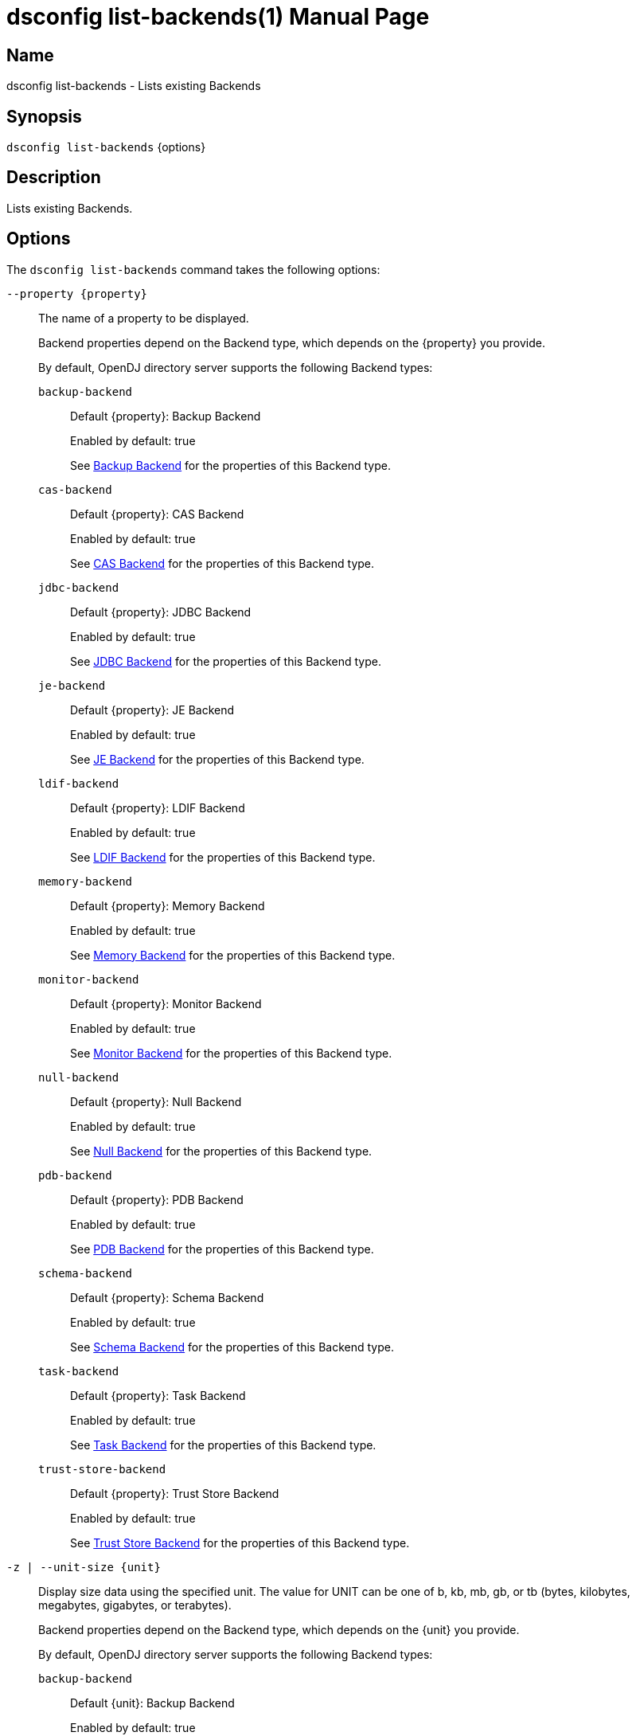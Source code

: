 ////
  The contents of this file are subject to the terms of the Common Development and
  Distribution License (the License). You may not use this file except in compliance with the
  License.

  You can obtain a copy of the License at legal/CDDLv1.0.txt. See the License for the
  specific language governing permission and limitations under the License.

  When distributing Covered Software, include this CDDL Header Notice in each file and include
  the License file at legal/CDDLv1.0.txt. If applicable, add the following below the CDDL
  Header, with the fields enclosed by brackets [] replaced by your own identifying
  information: "Portions Copyright [year] [name of copyright owner]".

  Copyright 2011-2017 ForgeRock AS.
  Portions Copyright 2024-2025 3A Systems LLC.
////

[#dsconfig-list-backends]
= dsconfig list-backends(1)
:doctype: manpage
:manmanual: Directory Server Tools
:mansource: OpenDJ

== Name
dsconfig list-backends - Lists existing Backends

== Synopsis

`dsconfig list-backends` {options}

[#dsconfig-list-backends-description]
== Description

Lists existing Backends.



[#dsconfig-list-backends-options]
== Options

The `dsconfig list-backends` command takes the following options:

--
`--property {property}`::

The name of a property to be displayed.
+

[open]
====
Backend properties depend on the Backend type, which depends on the {property} you provide.

By default, OpenDJ directory server supports the following Backend types:

`backup-backend`::
+
Default {property}: Backup Backend
+
Enabled by default: true
+
See  <<dsconfig-list-backends-backup-backend>> for the properties of this Backend type.
`cas-backend`::
+
Default {property}: CAS Backend
+
Enabled by default: true
+
See  <<dsconfig-list-backends-cas-backend>> for the properties of this Backend type.
`jdbc-backend`::
+
Default {property}: JDBC Backend
+
Enabled by default: true
+
See  <<dsconfig-list-backends-jdbc-backend>> for the properties of this Backend type.
`je-backend`::
+
Default {property}: JE Backend
+
Enabled by default: true
+
See  <<dsconfig-list-backends-je-backend>> for the properties of this Backend type.
`ldif-backend`::
+
Default {property}: LDIF Backend
+
Enabled by default: true
+
See  <<dsconfig-list-backends-ldif-backend>> for the properties of this Backend type.
`memory-backend`::
+
Default {property}: Memory Backend
+
Enabled by default: true
+
See  <<dsconfig-list-backends-memory-backend>> for the properties of this Backend type.
`monitor-backend`::
+
Default {property}: Monitor Backend
+
Enabled by default: true
+
See  <<dsconfig-list-backends-monitor-backend>> for the properties of this Backend type.
`null-backend`::
+
Default {property}: Null Backend
+
Enabled by default: true
+
See  <<dsconfig-list-backends-null-backend>> for the properties of this Backend type.
`pdb-backend`::
+
Default {property}: PDB Backend
+
Enabled by default: true
+
See  <<dsconfig-list-backends-pdb-backend>> for the properties of this Backend type.
`schema-backend`::
+
Default {property}: Schema Backend
+
Enabled by default: true
+
See  <<dsconfig-list-backends-schema-backend>> for the properties of this Backend type.
`task-backend`::
+
Default {property}: Task Backend
+
Enabled by default: true
+
See  <<dsconfig-list-backends-task-backend>> for the properties of this Backend type.
`trust-store-backend`::
+
Default {property}: Trust Store Backend
+
Enabled by default: true
+
See  <<dsconfig-list-backends-trust-store-backend>> for the properties of this Backend type.
====

`-z | --unit-size {unit}`::

Display size data using the specified unit. The value for UNIT can be one of b, kb, mb, gb, or tb (bytes, kilobytes, megabytes, gigabytes, or terabytes).
+

[open]
====
Backend properties depend on the Backend type, which depends on the {unit} you provide.

By default, OpenDJ directory server supports the following Backend types:

`backup-backend`::
+
Default {unit}: Backup Backend
+
Enabled by default: true
+
See  <<dsconfig-list-backends-backup-backend>> for the properties of this Backend type.
`cas-backend`::
+
Default {unit}: CAS Backend
+
Enabled by default: true
+
See  <<dsconfig-list-backends-cas-backend>> for the properties of this Backend type.
`jdbc-backend`::
+
Default {unit}: JDBC Backend
+
Enabled by default: true
+
See  <<dsconfig-list-backends-jdbc-backend>> for the properties of this Backend type.
`je-backend`::
+
Default {unit}: JE Backend
+
Enabled by default: true
+
See  <<dsconfig-list-backends-je-backend>> for the properties of this Backend type.
`ldif-backend`::
+
Default {unit}: LDIF Backend
+
Enabled by default: true
+
See  <<dsconfig-list-backends-ldif-backend>> for the properties of this Backend type.
`memory-backend`::
+
Default {unit}: Memory Backend
+
Enabled by default: true
+
See  <<dsconfig-list-backends-memory-backend>> for the properties of this Backend type.
`monitor-backend`::
+
Default {unit}: Monitor Backend
+
Enabled by default: true
+
See  <<dsconfig-list-backends-monitor-backend>> for the properties of this Backend type.
`null-backend`::
+
Default {unit}: Null Backend
+
Enabled by default: true
+
See  <<dsconfig-list-backends-null-backend>> for the properties of this Backend type.
`pdb-backend`::
+
Default {unit}: PDB Backend
+
Enabled by default: true
+
See  <<dsconfig-list-backends-pdb-backend>> for the properties of this Backend type.
`schema-backend`::
+
Default {unit}: Schema Backend
+
Enabled by default: true
+
See  <<dsconfig-list-backends-schema-backend>> for the properties of this Backend type.
`task-backend`::
+
Default {unit}: Task Backend
+
Enabled by default: true
+
See  <<dsconfig-list-backends-task-backend>> for the properties of this Backend type.
`trust-store-backend`::
+
Default {unit}: Trust Store Backend
+
Enabled by default: true
+
See  <<dsconfig-list-backends-trust-store-backend>> for the properties of this Backend type.
====

`-m | --unit-time {unit}`::

Display time data using the specified unit. The value for UNIT can be one of ms, s, m, h, d, or w (milliseconds, seconds, minutes, hours, days, or weeks).
+

[open]
====
Backend properties depend on the Backend type, which depends on the {unit} you provide.

By default, OpenDJ directory server supports the following Backend types:

`backup-backend`::
+
Default {unit}: Backup Backend
+
Enabled by default: true
+
See  <<dsconfig-list-backends-backup-backend>> for the properties of this Backend type.
`cas-backend`::
+
Default {unit}: CAS Backend
+
Enabled by default: true
+
See  <<dsconfig-list-backends-cas-backend>> for the properties of this Backend type.
`jdbc-backend`::
+
Default {unit}: JDBC Backend
+
Enabled by default: true
+
See  <<dsconfig-list-backends-jdbc-backend>> for the properties of this Backend type.
`je-backend`::
+
Default {unit}: JE Backend
+
Enabled by default: true
+
See  <<dsconfig-list-backends-je-backend>> for the properties of this Backend type.
`ldif-backend`::
+
Default {unit}: LDIF Backend
+
Enabled by default: true
+
See  <<dsconfig-list-backends-ldif-backend>> for the properties of this Backend type.
`memory-backend`::
+
Default {unit}: Memory Backend
+
Enabled by default: true
+
See  <<dsconfig-list-backends-memory-backend>> for the properties of this Backend type.
`monitor-backend`::
+
Default {unit}: Monitor Backend
+
Enabled by default: true
+
See  <<dsconfig-list-backends-monitor-backend>> for the properties of this Backend type.
`null-backend`::
+
Default {unit}: Null Backend
+
Enabled by default: true
+
See  <<dsconfig-list-backends-null-backend>> for the properties of this Backend type.
`pdb-backend`::
+
Default {unit}: PDB Backend
+
Enabled by default: true
+
See  <<dsconfig-list-backends-pdb-backend>> for the properties of this Backend type.
`schema-backend`::
+
Default {unit}: Schema Backend
+
Enabled by default: true
+
See  <<dsconfig-list-backends-schema-backend>> for the properties of this Backend type.
`task-backend`::
+
Default {unit}: Task Backend
+
Enabled by default: true
+
See  <<dsconfig-list-backends-task-backend>> for the properties of this Backend type.
`trust-store-backend`::
+
Default {unit}: Trust Store Backend
+
Enabled by default: true
+
See  <<dsconfig-list-backends-trust-store-backend>> for the properties of this Backend type.
====

--

[#dsconfig-list-backends-backup-backend]
== Backup Backend

Backends of type backup-backend have the following properties:

--


backend-id::
[open]
====
Description::
Specifies a name to identify the associated backend. The name must be unique among all backends in the server. The backend ID may not be altered after the backend is created in the server.


Default Value::
None


Allowed Values::
A String


Multi-valued::
No

Required::
Yes

Admin Action Required::
None

Advanced Property::
No

Read-only::
Yes


====

backup-directory::
[open]
====
Description::
Specifies the path to a backup directory containing one or more backups for a particular backend. This is a multivalued property. Each value may specify a different backup directory if desired (one for each backend for which backups are taken). Values may be either absolute paths or paths that are relative to the base of the OpenDJ directory server installation.


Default Value::
None


Allowed Values::
A String


Multi-valued::
Yes

Required::
Yes

Admin Action Required::
None

Advanced Property::
No

Read-only::
No


====

base-dn::
[open]
====
Description::
Specifies the base DN(s) for the data that the backend handles. A single backend may be responsible for one or more base DNs. Note that no two backends may have the same base DN although one backend may have a base DN that is below a base DN provided by another backend (similar to the use of sub-suffixes in the Sun Java System Directory Server). If any of the base DNs is subordinate to a base DN for another backend, then all base DNs for that backend must be subordinate to that same base DN.


Default Value::
None


Allowed Values::
A valid DN.


Multi-valued::
Yes

Required::
Yes

Admin Action Required::
NoneNo administrative action is required by default although some action may be required on a per-backend basis before the new base DN may be used.

Advanced Property::
No

Read-only::
No


====

enabled::
[open]
====
Description::
Indicates whether the backend is enabled in the server. If a backend is not enabled, then its contents are not accessible when processing operations.


Default Value::
None


Allowed Values::
true
false


Multi-valued::
No

Required::
Yes

Admin Action Required::
None

Advanced Property::
No

Read-only::
No


====

java-class::
[open]
====
Description::
Specifies the fully-qualified name of the Java class that provides the backend implementation. 


Default Value::
org.opends.server.backends.BackupBackend


Allowed Values::
A Java class that implements or extends the class(es): org.opends.server.api.Backend


Multi-valued::
No

Required::
Yes

Admin Action Required::
The Backend must be disabled and re-enabled for changes to this setting to take effect

Advanced Property::
Yes (Use --advanced in interactive mode.)

Read-only::
No


====

writability-mode::
[open]
====
Description::
Specifies the behavior that the backend should use when processing write operations. 


Default Value::
disabled


Allowed Values::


disabled::
Causes all write attempts to fail.

enabled::
Allows write operations to be performed in that backend (if the requested operation is valid, the user has permission to perform the operation, the backend supports that type of write operation, and the global writability-mode property is also enabled).

internal-only::
Causes external write attempts to fail but allows writes by replication and internal operations.



Multi-valued::
No

Required::
Yes

Admin Action Required::
None

Advanced Property::
Yes (Use --advanced in interactive mode.)

Read-only::
No


====



--

[#dsconfig-list-backends-cas-backend]
== CAS Backend

Backends of type cas-backend have the following properties:

--


backend-id::
[open]
====
Description::
Specifies a name to identify the associated backend. The name must be unique among all backends in the server. The backend ID may not be altered after the backend is created in the server.


Default Value::
None


Allowed Values::
A String


Multi-valued::
No

Required::
Yes

Admin Action Required::
None

Advanced Property::
No

Read-only::
Yes


====

base-dn::
[open]
====
Description::
Specifies the base DN(s) for the data that the backend handles. A single backend may be responsible for one or more base DNs. Note that no two backends may have the same base DN although one backend may have a base DN that is below a base DN provided by another backend (similar to the use of sub-suffixes in the Sun Java System Directory Server). If any of the base DNs is subordinate to a base DN for another backend, then all base DNs for that backend must be subordinate to that same base DN.


Default Value::
None


Allowed Values::
A valid DN.


Multi-valued::
Yes

Required::
Yes

Admin Action Required::
NoneNo administrative action is required by default although some action may be required on a per-backend basis before the new base DN may be used.

Advanced Property::
No

Read-only::
No


====

cipher-key-length::
[open]
====
Description::
Specifies the key length in bits for the preferred cipher. 


Default Value::
128


Allowed Values::
An integer value. Lower value is 0.


Multi-valued::
No

Required::
No

Admin Action Required::
NoneChanges to this property take effect immediately but only affect cryptographic operations performed after the change.

Advanced Property::
No

Read-only::
No


====

cipher-transformation::
[open]
====
Description::
Specifies the cipher for the directory server. The syntax is &quot;algorithm/mode/padding&quot;. The full transformation is required: specifying only an algorithm and allowing the cipher provider to supply the default mode and padding is not supported, because there is no guarantee these default values are the same among different implementations. Some cipher algorithms, including RC4 and ARCFOUR, do not have a mode or padding, and hence must be specified using NONE for the mode field and NoPadding for the padding field. For example, RC4/NONE/NoPadding.


Default Value::
AES/CBC/PKCS5Padding


Allowed Values::
A String


Multi-valued::
No

Required::
No

Admin Action Required::
NoneChanges to this property take effect immediately but only affect cryptographic operations performed after the change.

Advanced Property::
No

Read-only::
No


====

compact-encoding::
[open]
====
Description::
Indicates whether the backend should use a compact form when encoding entries by compressing the attribute descriptions and object class sets. Note that this property applies only to the entries themselves and does not impact the index data.


Default Value::
true


Allowed Values::
true
false


Multi-valued::
No

Required::
No

Admin Action Required::
NoneChanges to this setting take effect only for writes that occur after the change is made. It is not retroactively applied to existing data.

Advanced Property::
No

Read-only::
No


====

confidentiality-enabled::
[open]
====
Description::
Indicates whether the backend should make entries in database files readable only by Directory Server. Confidentiality is achieved by enrypting entries before writing them to the underlying storage. Entry encryption will protect data on disk from unauthorised parties reading the files; for complete protection, also set confidentiality for sensitive attributes indexes. The property cannot be set to false if some of the indexes have confidentiality set to true.


Default Value::
false


Allowed Values::
true
false


Multi-valued::
No

Required::
No

Admin Action Required::
None

Advanced Property::
No

Read-only::
No


====

db-directory::
[open]
====
Description::
Specifies the keyspace name The path may be either an absolute path or a path relative to the directory containing the base of the OpenDJ directory server installation. The path may be any valid directory path in which the server has appropriate permissions to read and write files and has sufficient space to hold the database contents.


Default Value::
ldap_opendj


Allowed Values::
A String


Multi-valued::
No

Required::
Yes

Admin Action Required::
The Backend must be disabled and re-enabled for changes to this setting to take effect

Advanced Property::
No

Read-only::
No


====

enabled::
[open]
====
Description::
Indicates whether the backend is enabled in the server. If a backend is not enabled, then its contents are not accessible when processing operations.


Default Value::
None


Allowed Values::
true
false


Multi-valued::
No

Required::
Yes

Admin Action Required::
None

Advanced Property::
No

Read-only::
No


====

entries-compressed::
[open]
====
Description::
Indicates whether the backend should attempt to compress entries before storing them in the database. Note that this property applies only to the entries themselves and does not impact the index data. Further, the effectiveness of the compression is based on the type of data contained in the entry.


Default Value::
false


Allowed Values::
true
false


Multi-valued::
No

Required::
No

Admin Action Required::
NoneChanges to this setting take effect only for writes that occur after the change is made. It is not retroactively applied to existing data.

Advanced Property::
Yes (Use --advanced in interactive mode.)

Read-only::
No


====

import-offheap-memory-size::
[open]
====
Description::
Specifies the amount of off-heap memory dedicated to the online operation (import-ldif, rebuild-index). 


Default Value::
Use only heap memory.


Allowed Values::



Multi-valued::
No

Required::
No

Admin Action Required::
None

Advanced Property::
Yes (Use --advanced in interactive mode.)

Read-only::
No


====

index-entry-limit::
[open]
====
Description::
Specifies the maximum number of entries that is allowed to match a given index key before that particular index key is no longer maintained. This property is analogous to the ALL IDs threshold in the Sun Java System Directory Server. Note that this is the default limit for the backend, and it may be overridden on a per-attribute basis.A value of 0 means there is no limit.


Default Value::
4000


Allowed Values::
An integer value. Lower value is 0. Upper value is 2147483647.


Multi-valued::
No

Required::
No

Admin Action Required::
NoneIf any index keys have already reached this limit, indexes need to be rebuilt before they are allowed to use the new limit.

Advanced Property::
No

Read-only::
No


====

index-filter-analyzer-enabled::
[open]
====
Description::
Indicates whether to gather statistical information about the search filters processed by the directory server while evaluating the usage of indexes. Analyzing indexes requires gathering search filter usage patterns from user requests, especially for values as specified in the filters and subsequently looking the status of those values into the index files. When a search requests is processed, internal or user generated, a first phase uses indexes to find potential entries to be returned. Depending on the search filter, if the index of one of the specified attributes matches too many entries (exceeds the index entry limit), the search becomes non-indexed. In any case, all entries thus gathered (or the entire DIT) are matched against the filter for actually returning the search result.


Default Value::
false


Allowed Values::
true
false


Multi-valued::
No

Required::
No

Admin Action Required::
None

Advanced Property::
Yes (Use --advanced in interactive mode.)

Read-only::
No


====

index-filter-analyzer-max-filters::
[open]
====
Description::
The maximum number of search filter statistics to keep. When the maximum number of search filter is reached, the least used one will be deleted.


Default Value::
25


Allowed Values::
An integer value. Lower value is 1.


Multi-valued::
No

Required::
No

Admin Action Required::
None

Advanced Property::
Yes (Use --advanced in interactive mode.)

Read-only::
No


====

java-class::
[open]
====
Description::
Specifies the fully-qualified name of the Java class that provides the backend implementation. 


Default Value::
org.opends.server.backends.cassandra.Backend


Allowed Values::
A Java class that implements or extends the class(es): org.opends.server.api.Backend


Multi-valued::
No

Required::
Yes

Admin Action Required::
The Backend must be disabled and re-enabled for changes to this setting to take effect

Advanced Property::
Yes (Use --advanced in interactive mode.)

Read-only::
No


====

preload-time-limit::
[open]
====
Description::
Specifies the length of time that the backend is allowed to spend &quot;pre-loading&quot; data when it is initialized. The pre-load process is used to pre-populate the database cache, so that it can be more quickly available when the server is processing requests. A duration of zero means there is no pre-load.


Default Value::
0s


Allowed Values::
<xinclude:include href="itemizedlist-duration.xml" />
Lower limit is 0 milliseconds.Upper limit is 2147483647 milliseconds.


Multi-valued::
No

Required::
No

Admin Action Required::
None

Advanced Property::
Yes (Use --advanced in interactive mode.)

Read-only::
No


====

writability-mode::
[open]
====
Description::
Specifies the behavior that the backend should use when processing write operations. 


Default Value::
enabled


Allowed Values::


disabled::
Causes all write attempts to fail.

enabled::
Allows write operations to be performed in that backend (if the requested operation is valid, the user has permission to perform the operation, the backend supports that type of write operation, and the global writability-mode property is also enabled).

internal-only::
Causes external write attempts to fail but allows writes by replication and internal operations.



Multi-valued::
No

Required::
Yes

Admin Action Required::
None

Advanced Property::
No

Read-only::
No


====



--

[#dsconfig-list-backends-jdbc-backend]
== JDBC Backend

Backends of type jdbc-backend have the following properties:

--


backend-id::
[open]
====
Description::
Specifies a name to identify the associated backend. The name must be unique among all backends in the server. The backend ID may not be altered after the backend is created in the server.


Default Value::
None


Allowed Values::
A String


Multi-valued::
No

Required::
Yes

Admin Action Required::
None

Advanced Property::
No

Read-only::
Yes


====

base-dn::
[open]
====
Description::
Specifies the base DN(s) for the data that the backend handles. A single backend may be responsible for one or more base DNs. Note that no two backends may have the same base DN although one backend may have a base DN that is below a base DN provided by another backend (similar to the use of sub-suffixes in the Sun Java System Directory Server). If any of the base DNs is subordinate to a base DN for another backend, then all base DNs for that backend must be subordinate to that same base DN.


Default Value::
None


Allowed Values::
A valid DN.


Multi-valued::
Yes

Required::
Yes

Admin Action Required::
NoneNo administrative action is required by default although some action may be required on a per-backend basis before the new base DN may be used.

Advanced Property::
No

Read-only::
No


====

cipher-key-length::
[open]
====
Description::
Specifies the key length in bits for the preferred cipher. 


Default Value::
128


Allowed Values::
An integer value. Lower value is 0.


Multi-valued::
No

Required::
No

Admin Action Required::
NoneChanges to this property take effect immediately but only affect cryptographic operations performed after the change.

Advanced Property::
No

Read-only::
No


====

cipher-transformation::
[open]
====
Description::
Specifies the cipher for the directory server. The syntax is &quot;algorithm/mode/padding&quot;. The full transformation is required: specifying only an algorithm and allowing the cipher provider to supply the default mode and padding is not supported, because there is no guarantee these default values are the same among different implementations. Some cipher algorithms, including RC4 and ARCFOUR, do not have a mode or padding, and hence must be specified using NONE for the mode field and NoPadding for the padding field. For example, RC4/NONE/NoPadding.


Default Value::
AES/CBC/PKCS5Padding


Allowed Values::
A String


Multi-valued::
No

Required::
No

Admin Action Required::
NoneChanges to this property take effect immediately but only affect cryptographic operations performed after the change.

Advanced Property::
No

Read-only::
No


====

compact-encoding::
[open]
====
Description::
Indicates whether the backend should use a compact form when encoding entries by compressing the attribute descriptions and object class sets. Note that this property applies only to the entries themselves and does not impact the index data.


Default Value::
true


Allowed Values::
true
false


Multi-valued::
No

Required::
No

Admin Action Required::
NoneChanges to this setting take effect only for writes that occur after the change is made. It is not retroactively applied to existing data.

Advanced Property::
No

Read-only::
No


====

confidentiality-enabled::
[open]
====
Description::
Indicates whether the backend should make entries in database files readable only by Directory Server. Confidentiality is achieved by enrypting entries before writing them to the underlying storage. Entry encryption will protect data on disk from unauthorised parties reading the files; for complete protection, also set confidentiality for sensitive attributes indexes. The property cannot be set to false if some of the indexes have confidentiality set to true.


Default Value::
false


Allowed Values::
true
false


Multi-valued::
No

Required::
No

Admin Action Required::
None

Advanced Property::
No

Read-only::
No


====

db-directory::
[open]
====
Description::
Specifies the connection string jdbc:postgresql://localhost/test


Default Value::
jdbc:postgresql://localhost/test


Allowed Values::
A String


Multi-valued::
No

Required::
Yes

Admin Action Required::
The Backend must be disabled and re-enabled for changes to this setting to take effect

Advanced Property::
No

Read-only::
No


====

enabled::
[open]
====
Description::
Indicates whether the backend is enabled in the server. If a backend is not enabled, then its contents are not accessible when processing operations.


Default Value::
None


Allowed Values::
true
false


Multi-valued::
No

Required::
Yes

Admin Action Required::
None

Advanced Property::
No

Read-only::
No


====

entries-compressed::
[open]
====
Description::
Indicates whether the backend should attempt to compress entries before storing them in the database. Note that this property applies only to the entries themselves and does not impact the index data. Further, the effectiveness of the compression is based on the type of data contained in the entry.


Default Value::
false


Allowed Values::
true
false


Multi-valued::
No

Required::
No

Admin Action Required::
NoneChanges to this setting take effect only for writes that occur after the change is made. It is not retroactively applied to existing data.

Advanced Property::
Yes (Use --advanced in interactive mode.)

Read-only::
No


====

import-offheap-memory-size::
[open]
====
Description::
Specifies the amount of off-heap memory dedicated to the online operation (import-ldif, rebuild-index). 


Default Value::
Use only heap memory.


Allowed Values::



Multi-valued::
No

Required::
No

Admin Action Required::
None

Advanced Property::
Yes (Use --advanced in interactive mode.)

Read-only::
No


====

index-entry-limit::
[open]
====
Description::
Specifies the maximum number of entries that is allowed to match a given index key before that particular index key is no longer maintained. This property is analogous to the ALL IDs threshold in the Sun Java System Directory Server. Note that this is the default limit for the backend, and it may be overridden on a per-attribute basis.A value of 0 means there is no limit.


Default Value::
4000


Allowed Values::
An integer value. Lower value is 0. Upper value is 2147483647.


Multi-valued::
No

Required::
No

Admin Action Required::
NoneIf any index keys have already reached this limit, indexes need to be rebuilt before they are allowed to use the new limit.

Advanced Property::
No

Read-only::
No


====

index-filter-analyzer-enabled::
[open]
====
Description::
Indicates whether to gather statistical information about the search filters processed by the directory server while evaluating the usage of indexes. Analyzing indexes requires gathering search filter usage patterns from user requests, especially for values as specified in the filters and subsequently looking the status of those values into the index files. When a search requests is processed, internal or user generated, a first phase uses indexes to find potential entries to be returned. Depending on the search filter, if the index of one of the specified attributes matches too many entries (exceeds the index entry limit), the search becomes non-indexed. In any case, all entries thus gathered (or the entire DIT) are matched against the filter for actually returning the search result.


Default Value::
false


Allowed Values::
true
false


Multi-valued::
No

Required::
No

Admin Action Required::
None

Advanced Property::
Yes (Use --advanced in interactive mode.)

Read-only::
No


====

index-filter-analyzer-max-filters::
[open]
====
Description::
The maximum number of search filter statistics to keep. When the maximum number of search filter is reached, the least used one will be deleted.


Default Value::
25


Allowed Values::
An integer value. Lower value is 1.


Multi-valued::
No

Required::
No

Admin Action Required::
None

Advanced Property::
Yes (Use --advanced in interactive mode.)

Read-only::
No


====

java-class::
[open]
====
Description::
Specifies the fully-qualified name of the Java class that provides the backend implementation. 


Default Value::
org.opends.server.backends.jdbc.Backend


Allowed Values::
A Java class that implements or extends the class(es): org.opends.server.api.Backend


Multi-valued::
No

Required::
Yes

Admin Action Required::
The Backend must be disabled and re-enabled for changes to this setting to take effect

Advanced Property::
Yes (Use --advanced in interactive mode.)

Read-only::
No


====

preload-time-limit::
[open]
====
Description::
Specifies the length of time that the backend is allowed to spend &quot;pre-loading&quot; data when it is initialized. The pre-load process is used to pre-populate the database cache, so that it can be more quickly available when the server is processing requests. A duration of zero means there is no pre-load.


Default Value::
0s


Allowed Values::
<xinclude:include href="itemizedlist-duration.xml" />
Lower limit is 0 milliseconds.Upper limit is 2147483647 milliseconds.


Multi-valued::
No

Required::
No

Admin Action Required::
None

Advanced Property::
Yes (Use --advanced in interactive mode.)

Read-only::
No


====

writability-mode::
[open]
====
Description::
Specifies the behavior that the backend should use when processing write operations. 


Default Value::
enabled


Allowed Values::


disabled::
Causes all write attempts to fail.

enabled::
Allows write operations to be performed in that backend (if the requested operation is valid, the user has permission to perform the operation, the backend supports that type of write operation, and the global writability-mode property is also enabled).

internal-only::
Causes external write attempts to fail but allows writes by replication and internal operations.



Multi-valued::
No

Required::
Yes

Admin Action Required::
None

Advanced Property::
No

Read-only::
No


====



--

[#dsconfig-list-backends-je-backend]
== JE Backend

Backends of type je-backend have the following properties:

--


backend-id::
[open]
====
Description::
Specifies a name to identify the associated backend. The name must be unique among all backends in the server. The backend ID may not be altered after the backend is created in the server.


Default Value::
None


Allowed Values::
A String


Multi-valued::
No

Required::
Yes

Admin Action Required::
None

Advanced Property::
No

Read-only::
Yes


====

base-dn::
[open]
====
Description::
Specifies the base DN(s) for the data that the backend handles. A single backend may be responsible for one or more base DNs. Note that no two backends may have the same base DN although one backend may have a base DN that is below a base DN provided by another backend (similar to the use of sub-suffixes in the Sun Java System Directory Server). If any of the base DNs is subordinate to a base DN for another backend, then all base DNs for that backend must be subordinate to that same base DN.


Default Value::
None


Allowed Values::
A valid DN.


Multi-valued::
Yes

Required::
Yes

Admin Action Required::
NoneNo administrative action is required by default although some action may be required on a per-backend basis before the new base DN may be used.

Advanced Property::
No

Read-only::
No


====

cipher-key-length::
[open]
====
Description::
Specifies the key length in bits for the preferred cipher. 


Default Value::
128


Allowed Values::
An integer value. Lower value is 0.


Multi-valued::
No

Required::
No

Admin Action Required::
NoneChanges to this property take effect immediately but only affect cryptographic operations performed after the change.

Advanced Property::
No

Read-only::
No


====

cipher-transformation::
[open]
====
Description::
Specifies the cipher for the directory server. The syntax is &quot;algorithm/mode/padding&quot;. The full transformation is required: specifying only an algorithm and allowing the cipher provider to supply the default mode and padding is not supported, because there is no guarantee these default values are the same among different implementations. Some cipher algorithms, including RC4 and ARCFOUR, do not have a mode or padding, and hence must be specified using NONE for the mode field and NoPadding for the padding field. For example, RC4/NONE/NoPadding.


Default Value::
AES/CBC/PKCS5Padding


Allowed Values::
A String


Multi-valued::
No

Required::
No

Admin Action Required::
NoneChanges to this property take effect immediately but only affect cryptographic operations performed after the change.

Advanced Property::
No

Read-only::
No


====

compact-encoding::
[open]
====
Description::
Indicates whether the backend should use a compact form when encoding entries by compressing the attribute descriptions and object class sets. Note that this property applies only to the entries themselves and does not impact the index data.


Default Value::
true


Allowed Values::
true
false


Multi-valued::
No

Required::
No

Admin Action Required::
NoneChanges to this setting take effect only for writes that occur after the change is made. It is not retroactively applied to existing data.

Advanced Property::
No

Read-only::
No


====

confidentiality-enabled::
[open]
====
Description::
Indicates whether the backend should make entries in database files readable only by Directory Server. Confidentiality is achieved by enrypting entries before writing them to the underlying storage. Entry encryption will protect data on disk from unauthorised parties reading the files; for complete protection, also set confidentiality for sensitive attributes indexes. The property cannot be set to false if some of the indexes have confidentiality set to true.


Default Value::
false


Allowed Values::
true
false


Multi-valued::
No

Required::
No

Admin Action Required::
None

Advanced Property::
No

Read-only::
No


====

db-cache-percent::
[open]
====
Description::
Specifies the percentage of JVM memory to allocate to the database cache. Specifies the percentage of memory available to the JVM that should be used for caching database contents. Note that this is only used if the value of the db-cache-size property is set to &quot;0 MB&quot;. Otherwise, the value of that property is used instead to control the cache size configuration.


Default Value::
50


Allowed Values::
An integer value. Lower value is 1. Upper value is 90.


Multi-valued::
No

Required::
No

Admin Action Required::
None

Advanced Property::
No

Read-only::
No


====

db-cache-size::
[open]
====
Description::
The amount of JVM memory to allocate to the database cache. Specifies the amount of memory that should be used for caching database contents. A value of &quot;0 MB&quot; indicates that the db-cache-percent property should be used instead to specify the cache size.


Default Value::
0 MB


Allowed Values::



Multi-valued::
No

Required::
No

Admin Action Required::
None

Advanced Property::
No

Read-only::
No


====

db-checkpointer-bytes-interval::
[open]
====
Description::
Specifies the maximum number of bytes that may be written to the database before it is forced to perform a checkpoint. This can be used to bound the recovery time that may be required if the database environment is opened without having been properly closed. If this property is set to a non-zero value, the checkpointer wakeup interval is not used. To use time-based checkpointing, set this property to zero.


Default Value::
500mb


Allowed Values::
Upper value is 9223372036854775807.


Multi-valued::
No

Required::
No

Admin Action Required::
Restart the server

Advanced Property::
Yes (Use --advanced in interactive mode.)

Read-only::
No


====

db-checkpointer-wakeup-interval::
[open]
====
Description::
Specifies the maximum length of time that may pass between checkpoints. Note that this is only used if the value of the checkpointer bytes interval is zero.


Default Value::
30s


Allowed Values::
<xinclude:include href="itemizedlist-duration.xml" />
Lower limit is 1 seconds.Upper limit is 4294 seconds.


Multi-valued::
No

Required::
No

Admin Action Required::
The Backend must be disabled and re-enabled for changes to this setting to take effect

Advanced Property::
Yes (Use --advanced in interactive mode.)

Read-only::
No


====

db-cleaner-min-utilization::
[open]
====
Description::
Specifies the occupancy percentage for &quot;live&quot; data in this backend&apos;s database. When the amount of &quot;live&quot; data in the database drops below this value, cleaners will act to increase the occupancy percentage by compacting the database.


Default Value::
50


Allowed Values::
An integer value. Lower value is 0. Upper value is 90.


Multi-valued::
No

Required::
No

Admin Action Required::
None

Advanced Property::
Yes (Use --advanced in interactive mode.)

Read-only::
No


====

db-directory::
[open]
====
Description::
Specifies the path to the filesystem directory that is used to hold the Berkeley DB Java Edition database files containing the data for this backend. The path may be either an absolute path or a path relative to the directory containing the base of the OpenDJ directory server installation. The path may be any valid directory path in which the server has appropriate permissions to read and write files and has sufficient space to hold the database contents.


Default Value::
db


Allowed Values::
A String


Multi-valued::
No

Required::
Yes

Admin Action Required::
The Backend must be disabled and re-enabled for changes to this setting to take effect

Advanced Property::
No

Read-only::
No


====

db-directory-permissions::
[open]
====
Description::
Specifies the permissions that should be applied to the directory containing the server database files. They should be expressed as three-digit octal values, which is the traditional representation for UNIX file permissions. The three digits represent the permissions that are available for the directory&apos;s owner, group members, and other users (in that order), and each digit is the octal representation of the read, write, and execute bits. Note that this only impacts permissions on the database directory and not on the files written into that directory. On UNIX systems, the user&apos;s umask controls permissions given to the database files.


Default Value::
700


Allowed Values::
Any octal value between 700 and 777 (the owner must always have read, write, and execute permissions on the directory).


Multi-valued::
No

Required::
No

Admin Action Required::
Restart the server

Advanced Property::
Yes (Use --advanced in interactive mode.)

Read-only::
No


====

db-evictor-core-threads::
[open]
====
Description::
Specifies the core number of threads in the eviction thread pool. Specifies the core number of threads in the eviction thread pool. These threads help keep memory usage within cache bounds, offloading work from application threads. db-evictor-core-threads, db-evictor-max-threads and db-evictor-keep-alive are used to configure the core, max and keepalive attributes for the eviction thread pool.


Default Value::
1


Allowed Values::
An integer value. Lower value is 0. Upper value is 2147483647.


Multi-valued::
No

Required::
No

Admin Action Required::
None

Advanced Property::
Yes (Use --advanced in interactive mode.)

Read-only::
No


====

db-evictor-keep-alive::
[open]
====
Description::
The duration that excess threads in the eviction thread pool will stay idle. After this period, idle threads will terminate. The duration that excess threads in the eviction thread pool will stay idle. After this period, idle threads will terminate. db-evictor-core-threads, db-evictor-max-threads and db-evictor-keep-alive are used to configure the core, max and keepalive attributes for the eviction thread pool.


Default Value::
600s


Allowed Values::
<xinclude:include href="itemizedlist-duration.xml" />
Lower limit is 1 seconds.Upper limit is 86400 seconds.


Multi-valued::
No

Required::
No

Admin Action Required::
None

Advanced Property::
Yes (Use --advanced in interactive mode.)

Read-only::
No


====

db-evictor-lru-only::
[open]
====
Description::
Indicates whether the database should evict existing data from the cache based on an LRU policy (where the least recently used information will be evicted first). If set to &quot;false&quot;, then the eviction keeps internal nodes of the underlying Btree in the cache over leaf nodes, even if the leaf nodes have been accessed more recently. This may be a better configuration for databases in which only a very small portion of the data is cached.


Default Value::
false


Allowed Values::
true
false


Multi-valued::
No

Required::
No

Admin Action Required::
The Backend must be disabled and re-enabled for changes to this setting to take effect

Advanced Property::
Yes (Use --advanced in interactive mode.)

Read-only::
No


====

db-evictor-max-threads::
[open]
====
Description::
Specifies the maximum number of threads in the eviction thread pool. Specifies the maximum number of threads in the eviction thread pool. These threads help keep memory usage within cache bounds, offloading work from application threads. db-evictor-core-threads, db-evictor-max-threads and db-evictor-keep-alive are used to configure the core, max and keepalive attributes for the eviction thread pool.


Default Value::
10


Allowed Values::
An integer value. Lower value is 1. Upper value is 2147483647.


Multi-valued::
No

Required::
No

Admin Action Required::
None

Advanced Property::
Yes (Use --advanced in interactive mode.)

Read-only::
No


====

db-evictor-nodes-per-scan::
[open]
====
Description::
Specifies the number of Btree nodes that should be evicted from the cache in a single pass if it is determined that it is necessary to free existing data in order to make room for new information. Changes to this property do not take effect until the backend is restarted. It is recommended that you also change this property when you set db-evictor-lru-only to false. This setting controls the number of Btree nodes that are considered, or sampled, each time a node is evicted. A setting of 10 often produces good results, but this may vary from application to application. The larger the nodes per scan, the more accurate the algorithm. However, don&apos;t set it too high. When considering larger numbers of nodes for each eviction, the evictor may delay the completion of a given database operation, which impacts the response time of the application thread. In JE 4.1 and later, setting this value too high in an application that is largely CPU bound can reduce the effectiveness of cache eviction. It&apos;s best to start with the default value, and increase it gradually to see if it is beneficial for your application.


Default Value::
10


Allowed Values::
An integer value. Lower value is 1. Upper value is 1000.


Multi-valued::
No

Required::
No

Admin Action Required::
The Backend must be disabled and re-enabled for changes to this setting to take effect

Advanced Property::
Yes (Use --advanced in interactive mode.)

Read-only::
No


====

db-log-file-max::
[open]
====
Description::
Specifies the maximum size for a database log file. 


Default Value::
100mb


Allowed Values::
Lower value is 1000000.Upper value is 4294967296.


Multi-valued::
No

Required::
No

Admin Action Required::
The Backend must be disabled and re-enabled for changes to this setting to take effect

Advanced Property::
Yes (Use --advanced in interactive mode.)

Read-only::
No


====

db-log-filecache-size::
[open]
====
Description::
Specifies the size of the file handle cache. The file handle cache is used to keep as much opened log files as possible. When the cache is smaller than the number of logs, the database needs to close some handles and open log files it needs, resulting in less optimal performances. Ideally, the size of the cache should be higher than the number of files contained in the database. Make sure the OS number of open files per process is also tuned appropriately.


Default Value::
100


Allowed Values::
An integer value. Lower value is 3. Upper value is 2147483647.


Multi-valued::
No

Required::
No

Admin Action Required::
The Backend must be disabled and re-enabled for changes to this setting to take effect

Advanced Property::
Yes (Use --advanced in interactive mode.)

Read-only::
No


====

db-logging-file-handler-on::
[open]
====
Description::
Indicates whether the database should maintain a je.info file in the same directory as the database log directory. This file contains information about the internal processing performed by the underlying database.


Default Value::
true


Allowed Values::
true
false


Multi-valued::
No

Required::
No

Admin Action Required::
The Backend must be disabled and re-enabled for changes to this setting to take effect

Advanced Property::
Yes (Use --advanced in interactive mode.)

Read-only::
No


====

db-logging-level::
[open]
====
Description::
Specifies the log level that should be used by the database when it is writing information into the je.info file. The database trace logging level is (in increasing order of verbosity) chosen from: OFF, SEVERE, WARNING, INFO, CONFIG, FINE, FINER, FINEST, ALL.


Default Value::
CONFIG


Allowed Values::
A String


Multi-valued::
No

Required::
No

Admin Action Required::
The Backend must be disabled and re-enabled for changes to this setting to take effect

Advanced Property::
Yes (Use --advanced in interactive mode.)

Read-only::
No


====

db-num-cleaner-threads::
[open]
====
Description::
Specifies the number of threads that the backend should maintain to keep the database log files at or near the desired utilization. In environments with high write throughput, multiple cleaner threads may be required to maintain the desired utilization.


Default Value::
Let the server decide.


Allowed Values::
An integer value. Lower value is 1.


Multi-valued::
No

Required::
No

Admin Action Required::
None

Advanced Property::
Yes (Use --advanced in interactive mode.)

Read-only::
No


====

db-num-lock-tables::
[open]
====
Description::
Specifies the number of lock tables that are used by the underlying database. This can be particularly important to help improve scalability by avoiding contention on systems with large numbers of CPUs. The value of this configuration property should be set to a prime number that is less than or equal to the number of worker threads configured for use in the server.


Default Value::
Let the server decide.


Allowed Values::
An integer value. Lower value is 1. Upper value is 32767.


Multi-valued::
No

Required::
No

Admin Action Required::
The Backend must be disabled and re-enabled for changes to this setting to take effect

Advanced Property::
Yes (Use --advanced in interactive mode.)

Read-only::
No


====

db-run-cleaner::
[open]
====
Description::
Indicates whether the cleaner threads should be enabled to compact the database. The cleaner threads are used to periodically compact the database when it reaches a percentage of occupancy lower than the amount specified by the db-cleaner-min-utilization property. They identify database files with a low percentage of live data, and relocate their remaining live data to the end of the log.


Default Value::
true


Allowed Values::
true
false


Multi-valued::
No

Required::
No

Admin Action Required::
None

Advanced Property::
Yes (Use --advanced in interactive mode.)

Read-only::
No


====

db-txn-no-sync::
[open]
====
Description::
Indicates whether database writes should be primarily written to an internal buffer but not immediately written to disk. Setting the value of this configuration attribute to &quot;true&quot; may improve write performance but could cause the most recent changes to be lost if the OpenDJ directory server or the underlying JVM exits abnormally, or if an OS or hardware failure occurs (a behavior similar to running with transaction durability disabled in the Sun Java System Directory Server).


Default Value::
false


Allowed Values::
true
false


Multi-valued::
No

Required::
No

Admin Action Required::
None

Advanced Property::
Yes (Use --advanced in interactive mode.)

Read-only::
No


====

db-txn-write-no-sync::
[open]
====
Description::
Indicates whether the database should synchronously flush data as it is written to disk. If this value is set to &quot;false&quot;, then all data written to disk is synchronously flushed to persistent storage and thereby providing full durability. If it is set to &quot;true&quot;, then data may be cached for a period of time by the underlying operating system before actually being written to disk. This may improve performance, but could cause the most recent changes to be lost in the event of an underlying OS or hardware failure (but not in the case that the OpenDJ directory server or the JVM exits abnormally).


Default Value::
true


Allowed Values::
true
false


Multi-valued::
No

Required::
No

Admin Action Required::
None

Advanced Property::
Yes (Use --advanced in interactive mode.)

Read-only::
No


====

disk-full-threshold::
[open]
====
Description::
Full disk threshold to limit database updates When the available free space on the disk used by this database instance falls below the value specified, no updates are permitted and the server returns an UNWILLING_TO_PERFORM error. Updates are allowed again as soon as free space rises above the threshold.


Default Value::
100 megabytes


Allowed Values::



Multi-valued::
No

Required::
No

Admin Action Required::
None

Advanced Property::
Yes (Use --advanced in interactive mode.)

Read-only::
No


====

disk-low-threshold::
[open]
====
Description::
Low disk threshold to limit database updates Specifies the &quot;low&quot; free space on the disk. When the available free space on the disk used by this database instance falls below the value specified, protocol updates on this database are permitted only by a user with the BYPASS_LOCKDOWN privilege.


Default Value::
200 megabytes


Allowed Values::



Multi-valued::
No

Required::
No

Admin Action Required::
None

Advanced Property::
Yes (Use --advanced in interactive mode.)

Read-only::
No


====

enabled::
[open]
====
Description::
Indicates whether the backend is enabled in the server. If a backend is not enabled, then its contents are not accessible when processing operations.


Default Value::
None


Allowed Values::
true
false


Multi-valued::
No

Required::
Yes

Admin Action Required::
None

Advanced Property::
No

Read-only::
No


====

entries-compressed::
[open]
====
Description::
Indicates whether the backend should attempt to compress entries before storing them in the database. Note that this property applies only to the entries themselves and does not impact the index data. Further, the effectiveness of the compression is based on the type of data contained in the entry.


Default Value::
false


Allowed Values::
true
false


Multi-valued::
No

Required::
No

Admin Action Required::
NoneChanges to this setting take effect only for writes that occur after the change is made. It is not retroactively applied to existing data.

Advanced Property::
Yes (Use --advanced in interactive mode.)

Read-only::
No


====

import-offheap-memory-size::
[open]
====
Description::
Specifies the amount of off-heap memory dedicated to the online operation (import-ldif, rebuild-index). 


Default Value::
Use only heap memory.


Allowed Values::



Multi-valued::
No

Required::
No

Admin Action Required::
None

Advanced Property::
Yes (Use --advanced in interactive mode.)

Read-only::
No


====

index-entry-limit::
[open]
====
Description::
Specifies the maximum number of entries that is allowed to match a given index key before that particular index key is no longer maintained. This property is analogous to the ALL IDs threshold in the Sun Java System Directory Server. Note that this is the default limit for the backend, and it may be overridden on a per-attribute basis.A value of 0 means there is no limit.


Default Value::
4000


Allowed Values::
An integer value. Lower value is 0. Upper value is 2147483647.


Multi-valued::
No

Required::
No

Admin Action Required::
NoneIf any index keys have already reached this limit, indexes need to be rebuilt before they are allowed to use the new limit.

Advanced Property::
No

Read-only::
No


====

index-filter-analyzer-enabled::
[open]
====
Description::
Indicates whether to gather statistical information about the search filters processed by the directory server while evaluating the usage of indexes. Analyzing indexes requires gathering search filter usage patterns from user requests, especially for values as specified in the filters and subsequently looking the status of those values into the index files. When a search requests is processed, internal or user generated, a first phase uses indexes to find potential entries to be returned. Depending on the search filter, if the index of one of the specified attributes matches too many entries (exceeds the index entry limit), the search becomes non-indexed. In any case, all entries thus gathered (or the entire DIT) are matched against the filter for actually returning the search result.


Default Value::
false


Allowed Values::
true
false


Multi-valued::
No

Required::
No

Admin Action Required::
None

Advanced Property::
Yes (Use --advanced in interactive mode.)

Read-only::
No


====

index-filter-analyzer-max-filters::
[open]
====
Description::
The maximum number of search filter statistics to keep. When the maximum number of search filter is reached, the least used one will be deleted.


Default Value::
25


Allowed Values::
An integer value. Lower value is 1.


Multi-valued::
No

Required::
No

Admin Action Required::
None

Advanced Property::
Yes (Use --advanced in interactive mode.)

Read-only::
No


====

java-class::
[open]
====
Description::
Specifies the fully-qualified name of the Java class that provides the backend implementation. 


Default Value::
org.opends.server.backends.jeb.JEBackend


Allowed Values::
A Java class that implements or extends the class(es): org.opends.server.api.Backend


Multi-valued::
No

Required::
Yes

Admin Action Required::
The Backend must be disabled and re-enabled for changes to this setting to take effect

Advanced Property::
Yes (Use --advanced in interactive mode.)

Read-only::
No


====

je-property::
[open]
====
Description::
Specifies the database and environment properties for the Berkeley DB Java Edition database serving the data for this backend. Any Berkeley DB Java Edition property can be specified using the following form: property-name=property-value. Refer to OpenDJ documentation for further information on related properties, their implications, and range values. The definitive identification of all the property parameters is available in the example.properties file of Berkeley DB Java Edition distribution.


Default Value::
None


Allowed Values::
A String


Multi-valued::
Yes

Required::
No

Admin Action Required::
None

Advanced Property::
Yes (Use --advanced in interactive mode.)

Read-only::
No


====

preload-time-limit::
[open]
====
Description::
Specifies the length of time that the backend is allowed to spend &quot;pre-loading&quot; data when it is initialized. The pre-load process is used to pre-populate the database cache, so that it can be more quickly available when the server is processing requests. A duration of zero means there is no pre-load.


Default Value::
0s


Allowed Values::
<xinclude:include href="itemizedlist-duration.xml" />
Lower limit is 0 milliseconds.Upper limit is 2147483647 milliseconds.


Multi-valued::
No

Required::
No

Admin Action Required::
None

Advanced Property::
Yes (Use --advanced in interactive mode.)

Read-only::
No


====

writability-mode::
[open]
====
Description::
Specifies the behavior that the backend should use when processing write operations. 


Default Value::
enabled


Allowed Values::


disabled::
Causes all write attempts to fail.

enabled::
Allows write operations to be performed in that backend (if the requested operation is valid, the user has permission to perform the operation, the backend supports that type of write operation, and the global writability-mode property is also enabled).

internal-only::
Causes external write attempts to fail but allows writes by replication and internal operations.



Multi-valued::
No

Required::
Yes

Admin Action Required::
None

Advanced Property::
No

Read-only::
No


====



--

[#dsconfig-list-backends-ldif-backend]
== LDIF Backend

Backends of type ldif-backend have the following properties:

--


backend-id::
[open]
====
Description::
Specifies a name to identify the associated backend. The name must be unique among all backends in the server. The backend ID may not be altered after the backend is created in the server.


Default Value::
None


Allowed Values::
A String


Multi-valued::
No

Required::
Yes

Admin Action Required::
None

Advanced Property::
No

Read-only::
Yes


====

base-dn::
[open]
====
Description::
Specifies the base DN(s) for the data that the backend handles. A single backend may be responsible for one or more base DNs. Note that no two backends may have the same base DN although one backend may have a base DN that is below a base DN provided by another backend (similar to the use of sub-suffixes in the Sun Java System Directory Server). If any of the base DNs is subordinate to a base DN for another backend, then all base DNs for that backend must be subordinate to that same base DN.


Default Value::
None


Allowed Values::
A valid DN.


Multi-valued::
Yes

Required::
Yes

Admin Action Required::
NoneNo administrative action is required by default although some action may be required on a per-backend basis before the new base DN may be used.

Advanced Property::
No

Read-only::
No


====

enabled::
[open]
====
Description::
Indicates whether the backend is enabled in the server. If a backend is not enabled, then its contents are not accessible when processing operations.


Default Value::
None


Allowed Values::
true
false


Multi-valued::
No

Required::
Yes

Admin Action Required::
None

Advanced Property::
No

Read-only::
No


====

is-private-backend::
[open]
====
Description::
Indicates whether the backend should be considered a private backend, which indicates that it is used for storing operational data rather than user-defined information. 


Default Value::
false


Allowed Values::
true
false


Multi-valued::
No

Required::
No

Admin Action Required::
The Backend must be disabled and re-enabled for changes to this setting to take effect

Advanced Property::
No

Read-only::
No


====

java-class::
[open]
====
Description::
Specifies the fully-qualified name of the Java class that provides the backend implementation. 


Default Value::
org.opends.server.backends.LDIFBackend


Allowed Values::
A Java class that implements or extends the class(es): org.opends.server.api.Backend


Multi-valued::
No

Required::
Yes

Admin Action Required::
The Backend must be disabled and re-enabled for changes to this setting to take effect

Advanced Property::
Yes (Use --advanced in interactive mode.)

Read-only::
No


====

ldif-file::
[open]
====
Description::
Specifies the path to the LDIF file containing the data for this backend. 


Default Value::
None


Allowed Values::
A String


Multi-valued::
No

Required::
Yes

Admin Action Required::
The Backend must be disabled and re-enabled for changes to this setting to take effect

Advanced Property::
No

Read-only::
No


====

writability-mode::
[open]
====
Description::
Specifies the behavior that the backend should use when processing write operations. 


Default Value::
enabled


Allowed Values::


disabled::
Causes all write attempts to fail.

enabled::
Allows write operations to be performed in that backend (if the requested operation is valid, the user has permission to perform the operation, the backend supports that type of write operation, and the global writability-mode property is also enabled).

internal-only::
Causes external write attempts to fail but allows writes by replication and internal operations.



Multi-valued::
No

Required::
Yes

Admin Action Required::
None

Advanced Property::
No

Read-only::
No


====



--

[#dsconfig-list-backends-memory-backend]
== Memory Backend

Backends of type memory-backend have the following properties:

--


backend-id::
[open]
====
Description::
Specifies a name to identify the associated backend. The name must be unique among all backends in the server. The backend ID may not be altered after the backend is created in the server.


Default Value::
None


Allowed Values::
A String


Multi-valued::
No

Required::
Yes

Admin Action Required::
None

Advanced Property::
No

Read-only::
Yes


====

base-dn::
[open]
====
Description::
Specifies the base DN(s) for the data that the backend handles. A single backend may be responsible for one or more base DNs. Note that no two backends may have the same base DN although one backend may have a base DN that is below a base DN provided by another backend (similar to the use of sub-suffixes in the Sun Java System Directory Server). If any of the base DNs is subordinate to a base DN for another backend, then all base DNs for that backend must be subordinate to that same base DN.


Default Value::
None


Allowed Values::
A valid DN.


Multi-valued::
Yes

Required::
Yes

Admin Action Required::
NoneNo administrative action is required by default although some action may be required on a per-backend basis before the new base DN may be used.

Advanced Property::
No

Read-only::
No


====

enabled::
[open]
====
Description::
Indicates whether the backend is enabled in the server. If a backend is not enabled, then its contents are not accessible when processing operations.


Default Value::
None


Allowed Values::
true
false


Multi-valued::
No

Required::
Yes

Admin Action Required::
None

Advanced Property::
No

Read-only::
No


====

java-class::
[open]
====
Description::
Specifies the fully-qualified name of the Java class that provides the backend implementation. 


Default Value::
org.opends.server.backends.MemoryBackend


Allowed Values::
A Java class that implements or extends the class(es): org.opends.server.api.Backend


Multi-valued::
No

Required::
Yes

Admin Action Required::
The Backend must be disabled and re-enabled for changes to this setting to take effect

Advanced Property::
Yes (Use --advanced in interactive mode.)

Read-only::
No


====

writability-mode::
[open]
====
Description::
Specifies the behavior that the backend should use when processing write operations. 


Default Value::
enabled


Allowed Values::


disabled::
Causes all write attempts to fail.

enabled::
Allows write operations to be performed in that backend (if the requested operation is valid, the user has permission to perform the operation, the backend supports that type of write operation, and the global writability-mode property is also enabled).

internal-only::
Causes external write attempts to fail but allows writes by replication and internal operations.



Multi-valued::
No

Required::
Yes

Admin Action Required::
None

Advanced Property::
No

Read-only::
No


====



--

[#dsconfig-list-backends-monitor-backend]
== Monitor Backend

Backends of type monitor-backend have the following properties:

--


backend-id::
[open]
====
Description::
Specifies a name to identify the associated backend. The name must be unique among all backends in the server. The backend ID may not be altered after the backend is created in the server.


Default Value::
None


Allowed Values::
A String


Multi-valued::
No

Required::
Yes

Admin Action Required::
None

Advanced Property::
No

Read-only::
Yes


====

base-dn::
[open]
====
Description::
Specifies the base DN(s) for the data that the backend handles. A single backend may be responsible for one or more base DNs. Note that no two backends may have the same base DN although one backend may have a base DN that is below a base DN provided by another backend (similar to the use of sub-suffixes in the Sun Java System Directory Server). If any of the base DNs is subordinate to a base DN for another backend, then all base DNs for that backend must be subordinate to that same base DN.


Default Value::
None


Allowed Values::
A valid DN.


Multi-valued::
Yes

Required::
Yes

Admin Action Required::
NoneNo administrative action is required by default although some action may be required on a per-backend basis before the new base DN may be used.

Advanced Property::
No

Read-only::
No


====

enabled::
[open]
====
Description::
Indicates whether the backend is enabled in the server. If a backend is not enabled, then its contents are not accessible when processing operations.


Default Value::
None


Allowed Values::
true
false


Multi-valued::
No

Required::
Yes

Admin Action Required::
None

Advanced Property::
No

Read-only::
No


====

java-class::
[open]
====
Description::
Specifies the fully-qualified name of the Java class that provides the backend implementation. 


Default Value::
org.opends.server.backends.MonitorBackend


Allowed Values::
A Java class that implements or extends the class(es): org.opends.server.api.Backend


Multi-valued::
No

Required::
Yes

Admin Action Required::
The Backend must be disabled and re-enabled for changes to this setting to take effect

Advanced Property::
Yes (Use --advanced in interactive mode.)

Read-only::
No


====

writability-mode::
[open]
====
Description::
Specifies the behavior that the backend should use when processing write operations. 


Default Value::
disabled


Allowed Values::


disabled::
Causes all write attempts to fail.

enabled::
Allows write operations to be performed in that backend (if the requested operation is valid, the user has permission to perform the operation, the backend supports that type of write operation, and the global writability-mode property is also enabled).

internal-only::
Causes external write attempts to fail but allows writes by replication and internal operations.



Multi-valued::
No

Required::
Yes

Admin Action Required::
None

Advanced Property::
No

Read-only::
No


====



--

[#dsconfig-list-backends-null-backend]
== Null Backend

Backends of type null-backend have the following properties:

--


backend-id::
[open]
====
Description::
Specifies a name to identify the associated backend. The name must be unique among all backends in the server. The backend ID may not be altered after the backend is created in the server.


Default Value::
None


Allowed Values::
A String


Multi-valued::
No

Required::
Yes

Admin Action Required::
None

Advanced Property::
No

Read-only::
Yes


====

base-dn::
[open]
====
Description::
Specifies the base DN(s) for the data that the backend handles. A single backend may be responsible for one or more base DNs. Note that no two backends may have the same base DN although one backend may have a base DN that is below a base DN provided by another backend (similar to the use of sub-suffixes in the Sun Java System Directory Server). If any of the base DNs is subordinate to a base DN for another backend, then all base DNs for that backend must be subordinate to that same base DN.


Default Value::
None


Allowed Values::
A valid DN.


Multi-valued::
Yes

Required::
Yes

Admin Action Required::
NoneNo administrative action is required by default although some action may be required on a per-backend basis before the new base DN may be used.

Advanced Property::
No

Read-only::
No


====

enabled::
[open]
====
Description::
Indicates whether the backend is enabled in the server. If a backend is not enabled, then its contents are not accessible when processing operations.


Default Value::
None


Allowed Values::
true
false


Multi-valued::
No

Required::
Yes

Admin Action Required::
None

Advanced Property::
No

Read-only::
No


====

java-class::
[open]
====
Description::
Specifies the fully-qualified name of the Java class that provides the backend implementation. 


Default Value::
org.opends.server.backends.NullBackend


Allowed Values::
A Java class that implements or extends the class(es): org.opends.server.api.Backend


Multi-valued::
No

Required::
Yes

Admin Action Required::
The Backend must be disabled and re-enabled for changes to this setting to take effect

Advanced Property::
Yes (Use --advanced in interactive mode.)

Read-only::
No


====

writability-mode::
[open]
====
Description::
Specifies the behavior that the backend should use when processing write operations. 


Default Value::
enabled


Allowed Values::


disabled::
Causes all write attempts to fail.

enabled::
Allows write operations to be performed in that backend (if the requested operation is valid, the user has permission to perform the operation, the backend supports that type of write operation, and the global writability-mode property is also enabled).

internal-only::
Causes external write attempts to fail but allows writes by replication and internal operations.



Multi-valued::
No

Required::
Yes

Admin Action Required::
None

Advanced Property::
No

Read-only::
No


====



--

[#dsconfig-list-backends-pdb-backend]
== PDB Backend

Backends of type pdb-backend have the following properties:

--


backend-id::
[open]
====
Description::
Specifies a name to identify the associated backend. The name must be unique among all backends in the server. The backend ID may not be altered after the backend is created in the server.


Default Value::
None


Allowed Values::
A String


Multi-valued::
No

Required::
Yes

Admin Action Required::
None

Advanced Property::
No

Read-only::
Yes


====

base-dn::
[open]
====
Description::
Specifies the base DN(s) for the data that the backend handles. A single backend may be responsible for one or more base DNs. Note that no two backends may have the same base DN although one backend may have a base DN that is below a base DN provided by another backend (similar to the use of sub-suffixes in the Sun Java System Directory Server). If any of the base DNs is subordinate to a base DN for another backend, then all base DNs for that backend must be subordinate to that same base DN.


Default Value::
None


Allowed Values::
A valid DN.


Multi-valued::
Yes

Required::
Yes

Admin Action Required::
NoneNo administrative action is required by default although some action may be required on a per-backend basis before the new base DN may be used.

Advanced Property::
No

Read-only::
No


====

cipher-key-length::
[open]
====
Description::
Specifies the key length in bits for the preferred cipher. 


Default Value::
128


Allowed Values::
An integer value. Lower value is 0.


Multi-valued::
No

Required::
No

Admin Action Required::
NoneChanges to this property take effect immediately but only affect cryptographic operations performed after the change.

Advanced Property::
No

Read-only::
No


====

cipher-transformation::
[open]
====
Description::
Specifies the cipher for the directory server. The syntax is &quot;algorithm/mode/padding&quot;. The full transformation is required: specifying only an algorithm and allowing the cipher provider to supply the default mode and padding is not supported, because there is no guarantee these default values are the same among different implementations. Some cipher algorithms, including RC4 and ARCFOUR, do not have a mode or padding, and hence must be specified using NONE for the mode field and NoPadding for the padding field. For example, RC4/NONE/NoPadding.


Default Value::
AES/CBC/PKCS5Padding


Allowed Values::
A String


Multi-valued::
No

Required::
No

Admin Action Required::
NoneChanges to this property take effect immediately but only affect cryptographic operations performed after the change.

Advanced Property::
No

Read-only::
No


====

compact-encoding::
[open]
====
Description::
Indicates whether the backend should use a compact form when encoding entries by compressing the attribute descriptions and object class sets. Note that this property applies only to the entries themselves and does not impact the index data.


Default Value::
true


Allowed Values::
true
false


Multi-valued::
No

Required::
No

Admin Action Required::
NoneChanges to this setting take effect only for writes that occur after the change is made. It is not retroactively applied to existing data.

Advanced Property::
No

Read-only::
No


====

confidentiality-enabled::
[open]
====
Description::
Indicates whether the backend should make entries in database files readable only by Directory Server. Confidentiality is achieved by enrypting entries before writing them to the underlying storage. Entry encryption will protect data on disk from unauthorised parties reading the files; for complete protection, also set confidentiality for sensitive attributes indexes. The property cannot be set to false if some of the indexes have confidentiality set to true.


Default Value::
false


Allowed Values::
true
false


Multi-valued::
No

Required::
No

Admin Action Required::
None

Advanced Property::
No

Read-only::
No


====

db-cache-percent::
[open]
====
Description::
Specifies the percentage of JVM memory to allocate to the database cache. Specifies the percentage of memory available to the JVM that should be used for caching database contents. Note that this is only used if the value of the db-cache-size property is set to &quot;0 MB&quot;. Otherwise, the value of that property is used instead to control the cache size configuration.


Default Value::
50


Allowed Values::
An integer value. Lower value is 1. Upper value is 90.


Multi-valued::
No

Required::
No

Admin Action Required::
None

Advanced Property::
No

Read-only::
No


====

db-cache-size::
[open]
====
Description::
The amount of JVM memory to allocate to the database cache. Specifies the amount of memory that should be used for caching database contents. A value of &quot;0 MB&quot; indicates that the db-cache-percent property should be used instead to specify the cache size.


Default Value::
0 MB


Allowed Values::



Multi-valued::
No

Required::
No

Admin Action Required::
None

Advanced Property::
No

Read-only::
No


====

db-checkpointer-wakeup-interval::
[open]
====
Description::
Specifies the maximum length of time that may pass between checkpoints. This setting controls the elapsed time between attempts to write a checkpoint to the journal. A longer interval allows more updates to accumulate in buffers before they are required to be written to disk, but also potentially causes recovery from an abrupt termination (crash) to take more time.


Default Value::
15s


Allowed Values::
<xinclude:include href="itemizedlist-duration.xml" />
Lower limit is 10 seconds.Upper limit is 3600 seconds.


Multi-valued::
No

Required::
No

Admin Action Required::
None

Advanced Property::
Yes (Use --advanced in interactive mode.)

Read-only::
No


====

db-directory::
[open]
====
Description::
Specifies the path to the filesystem directory that is used to hold the Persistit database files containing the data for this backend. The path may be either an absolute path or a path relative to the directory containing the base of the OpenDJ directory server installation. The path may be any valid directory path in which the server has appropriate permissions to read and write files and has sufficient space to hold the database contents.


Default Value::
db


Allowed Values::
A String


Multi-valued::
No

Required::
Yes

Admin Action Required::
The Backend must be disabled and re-enabled for changes to this setting to take effect

Advanced Property::
No

Read-only::
No


====

db-directory-permissions::
[open]
====
Description::
Specifies the permissions that should be applied to the directory containing the server database files. They should be expressed as three-digit octal values, which is the traditional representation for UNIX file permissions. The three digits represent the permissions that are available for the directory&apos;s owner, group members, and other users (in that order), and each digit is the octal representation of the read, write, and execute bits. Note that this only impacts permissions on the database directory and not on the files written into that directory. On UNIX systems, the user&apos;s umask controls permissions given to the database files.


Default Value::
700


Allowed Values::
Any octal value between 700 and 777 (the owner must always have read, write, and execute permissions on the directory).


Multi-valued::
No

Required::
No

Admin Action Required::
Restart the server

Advanced Property::
Yes (Use --advanced in interactive mode.)

Read-only::
No


====

db-txn-no-sync::
[open]
====
Description::
Indicates whether database writes should be primarily written to an internal buffer but not immediately written to disk. Setting the value of this configuration attribute to &quot;true&quot; may improve write performance but could cause the most recent changes to be lost if the OpenDJ directory server or the underlying JVM exits abnormally, or if an OS or hardware failure occurs (a behavior similar to running with transaction durability disabled in the Sun Java System Directory Server).


Default Value::
true


Allowed Values::
true
false


Multi-valued::
No

Required::
No

Admin Action Required::
None

Advanced Property::
Yes (Use --advanced in interactive mode.)

Read-only::
No


====

disk-full-threshold::
[open]
====
Description::
Full disk threshold to limit database updates When the available free space on the disk used by this database instance falls below the value specified, no updates are permitted and the server returns an UNWILLING_TO_PERFORM error. Updates are allowed again as soon as free space rises above the threshold.


Default Value::
100 megabytes


Allowed Values::



Multi-valued::
No

Required::
No

Admin Action Required::
None

Advanced Property::
Yes (Use --advanced in interactive mode.)

Read-only::
No


====

disk-low-threshold::
[open]
====
Description::
Low disk threshold to limit database updates Specifies the &quot;low&quot; free space on the disk. When the available free space on the disk used by this database instance falls below the value specified, protocol updates on this database are permitted only by a user with the BYPASS_LOCKDOWN privilege.


Default Value::
200 megabytes


Allowed Values::



Multi-valued::
No

Required::
No

Admin Action Required::
None

Advanced Property::
Yes (Use --advanced in interactive mode.)

Read-only::
No


====

enabled::
[open]
====
Description::
Indicates whether the backend is enabled in the server. If a backend is not enabled, then its contents are not accessible when processing operations.


Default Value::
None


Allowed Values::
true
false


Multi-valued::
No

Required::
Yes

Admin Action Required::
None

Advanced Property::
No

Read-only::
No


====

entries-compressed::
[open]
====
Description::
Indicates whether the backend should attempt to compress entries before storing them in the database. Note that this property applies only to the entries themselves and does not impact the index data. Further, the effectiveness of the compression is based on the type of data contained in the entry.


Default Value::
false


Allowed Values::
true
false


Multi-valued::
No

Required::
No

Admin Action Required::
NoneChanges to this setting take effect only for writes that occur after the change is made. It is not retroactively applied to existing data.

Advanced Property::
Yes (Use --advanced in interactive mode.)

Read-only::
No


====

import-offheap-memory-size::
[open]
====
Description::
Specifies the amount of off-heap memory dedicated to the online operation (import-ldif, rebuild-index). 


Default Value::
Use only heap memory.


Allowed Values::



Multi-valued::
No

Required::
No

Admin Action Required::
None

Advanced Property::
Yes (Use --advanced in interactive mode.)

Read-only::
No


====

index-entry-limit::
[open]
====
Description::
Specifies the maximum number of entries that is allowed to match a given index key before that particular index key is no longer maintained. This property is analogous to the ALL IDs threshold in the Sun Java System Directory Server. Note that this is the default limit for the backend, and it may be overridden on a per-attribute basis.A value of 0 means there is no limit.


Default Value::
4000


Allowed Values::
An integer value. Lower value is 0. Upper value is 2147483647.


Multi-valued::
No

Required::
No

Admin Action Required::
NoneIf any index keys have already reached this limit, indexes need to be rebuilt before they are allowed to use the new limit.

Advanced Property::
No

Read-only::
No


====

index-filter-analyzer-enabled::
[open]
====
Description::
Indicates whether to gather statistical information about the search filters processed by the directory server while evaluating the usage of indexes. Analyzing indexes requires gathering search filter usage patterns from user requests, especially for values as specified in the filters and subsequently looking the status of those values into the index files. When a search requests is processed, internal or user generated, a first phase uses indexes to find potential entries to be returned. Depending on the search filter, if the index of one of the specified attributes matches too many entries (exceeds the index entry limit), the search becomes non-indexed. In any case, all entries thus gathered (or the entire DIT) are matched against the filter for actually returning the search result.


Default Value::
false


Allowed Values::
true
false


Multi-valued::
No

Required::
No

Admin Action Required::
None

Advanced Property::
Yes (Use --advanced in interactive mode.)

Read-only::
No


====

index-filter-analyzer-max-filters::
[open]
====
Description::
The maximum number of search filter statistics to keep. When the maximum number of search filter is reached, the least used one will be deleted.


Default Value::
25


Allowed Values::
An integer value. Lower value is 1.


Multi-valued::
No

Required::
No

Admin Action Required::
None

Advanced Property::
Yes (Use --advanced in interactive mode.)

Read-only::
No


====

java-class::
[open]
====
Description::
Specifies the fully-qualified name of the Java class that provides the backend implementation. 


Default Value::
org.opends.server.backends.pdb.PDBBackend


Allowed Values::
A Java class that implements or extends the class(es): org.opends.server.api.Backend


Multi-valued::
No

Required::
Yes

Admin Action Required::
The Backend must be disabled and re-enabled for changes to this setting to take effect

Advanced Property::
Yes (Use --advanced in interactive mode.)

Read-only::
No


====

preload-time-limit::
[open]
====
Description::
Specifies the length of time that the backend is allowed to spend &quot;pre-loading&quot; data when it is initialized. The pre-load process is used to pre-populate the database cache, so that it can be more quickly available when the server is processing requests. A duration of zero means there is no pre-load.


Default Value::
0s


Allowed Values::
<xinclude:include href="itemizedlist-duration.xml" />
Lower limit is 0 milliseconds.Upper limit is 2147483647 milliseconds.


Multi-valued::
No

Required::
No

Admin Action Required::
None

Advanced Property::
Yes (Use --advanced in interactive mode.)

Read-only::
No


====

writability-mode::
[open]
====
Description::
Specifies the behavior that the backend should use when processing write operations. 


Default Value::
enabled


Allowed Values::


disabled::
Causes all write attempts to fail.

enabled::
Allows write operations to be performed in that backend (if the requested operation is valid, the user has permission to perform the operation, the backend supports that type of write operation, and the global writability-mode property is also enabled).

internal-only::
Causes external write attempts to fail but allows writes by replication and internal operations.



Multi-valued::
No

Required::
Yes

Admin Action Required::
None

Advanced Property::
No

Read-only::
No


====



--

[#dsconfig-list-backends-schema-backend]
== Schema Backend

Backends of type schema-backend have the following properties:

--


backend-id::
[open]
====
Description::
Specifies a name to identify the associated backend. The name must be unique among all backends in the server. The backend ID may not be altered after the backend is created in the server.


Default Value::
None


Allowed Values::
A String


Multi-valued::
No

Required::
Yes

Admin Action Required::
None

Advanced Property::
No

Read-only::
Yes


====

base-dn::
[open]
====
Description::
Specifies the base DN(s) for the data that the backend handles. A single backend may be responsible for one or more base DNs. Note that no two backends may have the same base DN although one backend may have a base DN that is below a base DN provided by another backend (similar to the use of sub-suffixes in the Sun Java System Directory Server). If any of the base DNs is subordinate to a base DN for another backend, then all base DNs for that backend must be subordinate to that same base DN.


Default Value::
None


Allowed Values::
A valid DN.


Multi-valued::
Yes

Required::
Yes

Admin Action Required::
NoneNo administrative action is required by default although some action may be required on a per-backend basis before the new base DN may be used.

Advanced Property::
No

Read-only::
No


====

enabled::
[open]
====
Description::
Indicates whether the backend is enabled in the server. If a backend is not enabled, then its contents are not accessible when processing operations.


Default Value::
None


Allowed Values::
true
false


Multi-valued::
No

Required::
Yes

Admin Action Required::
None

Advanced Property::
No

Read-only::
No


====

java-class::
[open]
====
Description::
Specifies the fully-qualified name of the Java class that provides the backend implementation. 


Default Value::
org.opends.server.backends.SchemaBackend


Allowed Values::
A Java class that implements or extends the class(es): org.opends.server.api.Backend


Multi-valued::
No

Required::
Yes

Admin Action Required::
The Backend must be disabled and re-enabled for changes to this setting to take effect

Advanced Property::
Yes (Use --advanced in interactive mode.)

Read-only::
No


====

schema-entry-dn::
[open]
====
Description::
Defines the base DNs of the subtrees in which the schema information is published in addition to the value included in the base-dn property. The value provided in the base-dn property is the only one that appears in the subschemaSubentry operational attribute of the server&apos;s root DSE (which is necessary because that is a single-valued attribute) and as a virtual attribute in other entries. The schema-entry-dn attribute may be used to make the schema information available in other locations to accommodate certain client applications that have been hard-coded to expect the schema to reside in a specific location.


Default Value::
cn=schema


Allowed Values::
A valid DN.


Multi-valued::
Yes

Required::
No

Admin Action Required::
None

Advanced Property::
Yes (Use --advanced in interactive mode.)

Read-only::
No


====

show-all-attributes::
[open]
====
Description::
Indicates whether to treat all attributes in the schema entry as if they were user attributes regardless of their configuration. This may provide compatibility with some applications that expect schema attributes like attributeTypes and objectClasses to be included by default even if they are not requested. Note that the ldapSyntaxes attribute is always treated as operational in order to avoid problems with attempts to modify the schema over protocol.


Default Value::
None


Allowed Values::
true
false


Multi-valued::
No

Required::
Yes

Admin Action Required::
None

Advanced Property::
No

Read-only::
No


====

writability-mode::
[open]
====
Description::
Specifies the behavior that the backend should use when processing write operations. 


Default Value::
enabled


Allowed Values::


disabled::
Causes all write attempts to fail.

enabled::
Allows write operations to be performed in that backend (if the requested operation is valid, the user has permission to perform the operation, the backend supports that type of write operation, and the global writability-mode property is also enabled).

internal-only::
Causes external write attempts to fail but allows writes by replication and internal operations.



Multi-valued::
No

Required::
Yes

Admin Action Required::
None

Advanced Property::
No

Read-only::
No


====



--

[#dsconfig-list-backends-task-backend]
== Task Backend

Backends of type task-backend have the following properties:

--


backend-id::
[open]
====
Description::
Specifies a name to identify the associated backend. The name must be unique among all backends in the server. The backend ID may not be altered after the backend is created in the server.


Default Value::
None


Allowed Values::
A String


Multi-valued::
No

Required::
Yes

Admin Action Required::
None

Advanced Property::
No

Read-only::
Yes


====

base-dn::
[open]
====
Description::
Specifies the base DN(s) for the data that the backend handles. A single backend may be responsible for one or more base DNs. Note that no two backends may have the same base DN although one backend may have a base DN that is below a base DN provided by another backend (similar to the use of sub-suffixes in the Sun Java System Directory Server). If any of the base DNs is subordinate to a base DN for another backend, then all base DNs for that backend must be subordinate to that same base DN.


Default Value::
None


Allowed Values::
A valid DN.


Multi-valued::
Yes

Required::
Yes

Admin Action Required::
NoneNo administrative action is required by default although some action may be required on a per-backend basis before the new base DN may be used.

Advanced Property::
No

Read-only::
No


====

enabled::
[open]
====
Description::
Indicates whether the backend is enabled in the server. If a backend is not enabled, then its contents are not accessible when processing operations.


Default Value::
None


Allowed Values::
true
false


Multi-valued::
No

Required::
Yes

Admin Action Required::
None

Advanced Property::
No

Read-only::
No


====

java-class::
[open]
====
Description::
Specifies the fully-qualified name of the Java class that provides the backend implementation. 


Default Value::
org.opends.server.backends.task.TaskBackend


Allowed Values::
A Java class that implements or extends the class(es): org.opends.server.api.Backend


Multi-valued::
No

Required::
Yes

Admin Action Required::
The Backend must be disabled and re-enabled for changes to this setting to take effect

Advanced Property::
Yes (Use --advanced in interactive mode.)

Read-only::
No


====

notification-sender-address::
[open]
====
Description::
Specifies the email address to use as the sender (that is, the &quot;From:&quot; address) address for notification mail messages generated when a task completes execution. 


Default Value::
The default sender address used is "opendj-task-notification@" followed by the canonical address of the system on which the server is running.


Allowed Values::
A String


Multi-valued::
No

Required::
No

Admin Action Required::
None

Advanced Property::
No

Read-only::
No


====

task-backing-file::
[open]
====
Description::
Specifies the path to the backing file for storing information about the tasks configured in the server. It may be either an absolute path or a relative path to the base of the OpenDJ directory server instance.


Default Value::
None


Allowed Values::
A String


Multi-valued::
No

Required::
Yes

Admin Action Required::
None

Advanced Property::
No

Read-only::
No


====

task-retention-time::
[open]
====
Description::
Specifies the length of time that task entries should be retained after processing on the associated task has been completed. 


Default Value::
24 hours


Allowed Values::
<xinclude:include href="itemizedlist-duration.xml" />
Lower limit is 0 seconds.


Multi-valued::
No

Required::
No

Admin Action Required::
None

Advanced Property::
No

Read-only::
No


====

writability-mode::
[open]
====
Description::
Specifies the behavior that the backend should use when processing write operations. 


Default Value::
enabled


Allowed Values::


disabled::
Causes all write attempts to fail.

enabled::
Allows write operations to be performed in that backend (if the requested operation is valid, the user has permission to perform the operation, the backend supports that type of write operation, and the global writability-mode property is also enabled).

internal-only::
Causes external write attempts to fail but allows writes by replication and internal operations.



Multi-valued::
No

Required::
Yes

Admin Action Required::
None

Advanced Property::
No

Read-only::
No


====



--

[#dsconfig-list-backends-trust-store-backend]
== Trust Store Backend

Backends of type trust-store-backend have the following properties:

--


backend-id::
[open]
====
Description::
Specifies a name to identify the associated backend. The name must be unique among all backends in the server. The backend ID may not be altered after the backend is created in the server.


Default Value::
None


Allowed Values::
A String


Multi-valued::
No

Required::
Yes

Admin Action Required::
None

Advanced Property::
No

Read-only::
Yes


====

base-dn::
[open]
====
Description::
Specifies the base DN(s) for the data that the backend handles. A single backend may be responsible for one or more base DNs. Note that no two backends may have the same base DN although one backend may have a base DN that is below a base DN provided by another backend (similar to the use of sub-suffixes in the Sun Java System Directory Server). If any of the base DNs is subordinate to a base DN for another backend, then all base DNs for that backend must be subordinate to that same base DN.


Default Value::
None


Allowed Values::
A valid DN.


Multi-valued::
Yes

Required::
Yes

Admin Action Required::
NoneNo administrative action is required by default although some action may be required on a per-backend basis before the new base DN may be used.

Advanced Property::
No

Read-only::
No


====

enabled::
[open]
====
Description::
Indicates whether the backend is enabled in the server. If a backend is not enabled, then its contents are not accessible when processing operations.


Default Value::
None


Allowed Values::
true
false


Multi-valued::
No

Required::
Yes

Admin Action Required::
None

Advanced Property::
No

Read-only::
No


====

java-class::
[open]
====
Description::
Specifies the fully-qualified name of the Java class that provides the backend implementation. 


Default Value::
org.opends.server.backends.TrustStoreBackend


Allowed Values::
A Java class that implements or extends the class(es): org.opends.server.api.Backend


Multi-valued::
No

Required::
Yes

Admin Action Required::
The Backend must be disabled and re-enabled for changes to this setting to take effect

Advanced Property::
Yes (Use --advanced in interactive mode.)

Read-only::
No


====

trust-store-file::
[open]
====
Description::
Specifies the path to the file that stores the trust information. It may be an absolute path, or a path that is relative to the OpenDJ instance root.


Default Value::
config/ads-truststore


Allowed Values::
A String


Multi-valued::
No

Required::
Yes

Admin Action Required::
None

Advanced Property::
No

Read-only::
No


====

trust-store-pin::
[open]
====
Description::
Specifies the clear-text PIN needed to access the Trust Store Backend . 


Default Value::
None


Allowed Values::
A String


Multi-valued::
No

Required::
No

Admin Action Required::
NoneChanges to this property will take effect the next time that the Trust Store Backend is accessed.

Advanced Property::
No

Read-only::
No


====

trust-store-pin-environment-variable::
[open]
====
Description::
Specifies the name of the environment variable that contains the clear-text PIN needed to access the Trust Store Backend . 


Default Value::
None


Allowed Values::
A String


Multi-valued::
No

Required::
No

Admin Action Required::
NoneChanges to this property will take effect the next time that the Trust Store Backend is accessed.

Advanced Property::
No

Read-only::
No


====

trust-store-pin-file::
[open]
====
Description::
Specifies the path to the text file whose only contents should be a single line containing the clear-text PIN needed to access the Trust Store Backend . 


Default Value::
None


Allowed Values::
A String


Multi-valued::
No

Required::
No

Admin Action Required::
NoneChanges to this property will take effect the next time that the Trust Store Backend is accessed.

Advanced Property::
No

Read-only::
No


====

trust-store-pin-property::
[open]
====
Description::
Specifies the name of the Java property that contains the clear-text PIN needed to access the Trust Store Backend . 


Default Value::
None


Allowed Values::
A String


Multi-valued::
No

Required::
No

Admin Action Required::
NoneChanges to this property will take effect the next time that the Trust Store Backend is accessed.

Advanced Property::
No

Read-only::
No


====

trust-store-type::
[open]
====
Description::
Specifies the format for the data in the key store file. Valid values should always include &apos;JKS&apos; and &apos;PKCS12&apos;, but different implementations may allow other values as well.


Default Value::
The JVM default value is used.


Allowed Values::
A String


Multi-valued::
No

Required::
No

Admin Action Required::
NoneChanges to this property take effect the next time that the key manager is accessed.

Advanced Property::
No

Read-only::
No


====

writability-mode::
[open]
====
Description::
Specifies the behavior that the backend should use when processing write operations. 


Default Value::
enabled


Allowed Values::


disabled::
Causes all write attempts to fail.

enabled::
Allows write operations to be performed in that backend (if the requested operation is valid, the user has permission to perform the operation, the backend supports that type of write operation, and the global writability-mode property is also enabled).

internal-only::
Causes external write attempts to fail but allows writes by replication and internal operations.



Multi-valued::
No

Required::
Yes

Admin Action Required::
None

Advanced Property::
No

Read-only::
No


====



--

